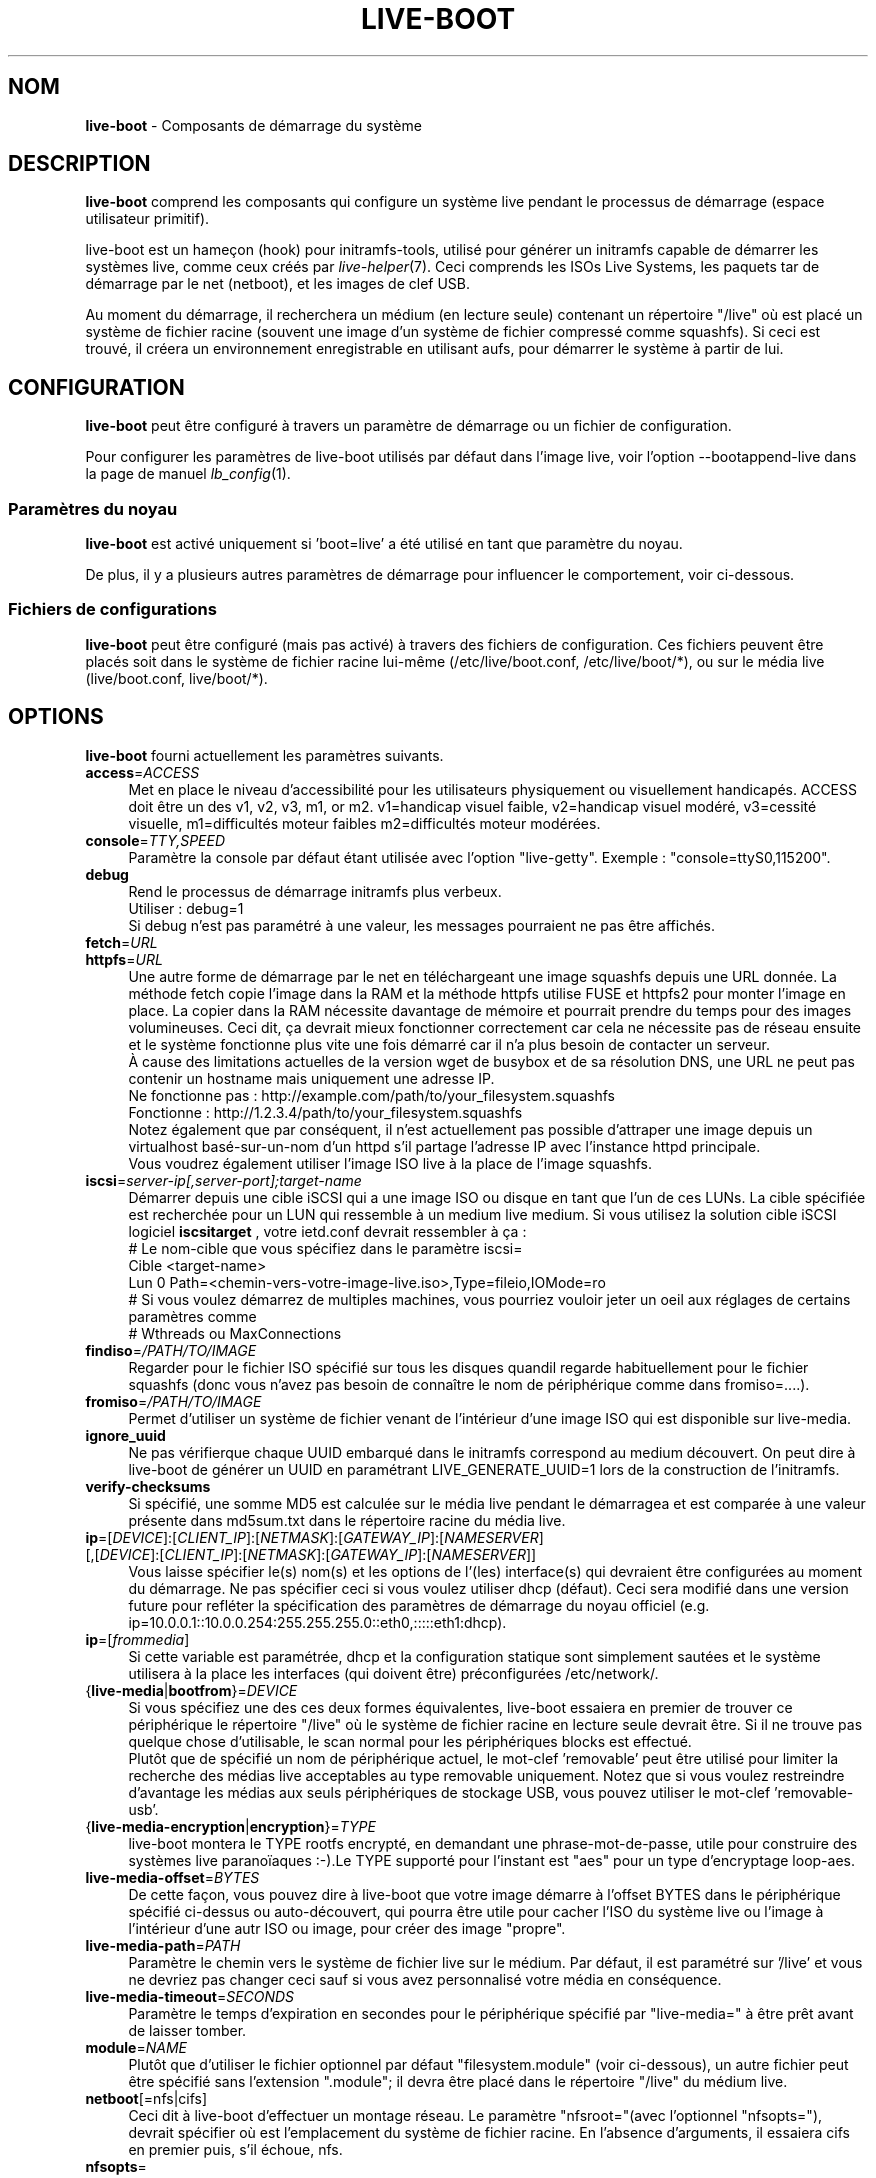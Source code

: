 .\"*******************************************************************
.\"
.\" This file was generated with po4a. Translate the source file.
.\"
.\"*******************************************************************
.TH LIVE\-BOOT 7 21.09.2015 5.0~a5\-1 "Projet Système Live"

.SH NOM
\fBlive\-boot\fP \- Composants de démarrage du système

.SH DESCRIPTION
\fBlive\-boot\fP comprend les composants qui configure un système live pendant
le processus de démarrage (espace utilisateur primitif).
.PP
.\" FIXME
live\-boot est un hameçon (hook) pour initramfs\-tools, utilisé pour générer
un initramfs capable de démarrer les systèmes live, comme ceux créés par
\fIlive\-helper\fP(7). Ceci comprends les ISOs Live Systems, les paquets tar de
démarrage par le net (netboot), et les images de clef USB.
.PP
.\" FIXME
Au moment du démarrage, il recherchera un médium (en lecture seule)
contenant un répertoire "/live" où est placé un système de fichier racine
(souvent une image d'un système de fichier compressé comme squashfs). Si
ceci est trouvé, il créera un environnement enregistrable en utilisant aufs,
pour démarrer le système à partir de lui.

.SH CONFIGURATION
\fBlive\-boot\fP peut être configuré à travers un paramètre de démarrage ou un
fichier de configuration.
.PP
Pour configurer les paramètres de live\-boot utilisés par défaut dans l'image
live, voir l'option \-\-bootappend\-live dans la page de manuel
\fIlb_config\fP(1).

.SS "Paramètres du noyau"
\fBlive\-boot\fP est activé uniquement si 'boot=live' a été utilisé en tant que
paramètre du noyau.
.PP
De plus, il y a plusieurs autres paramètres de démarrage pour influencer le
comportement, voir ci\-dessous.

.SS "Fichiers de configurations"
\fBlive\-boot\fP peut être configuré (mais pas activé) à travers des fichiers de
configuration. Ces fichiers peuvent être placés soit dans le système de
fichier racine lui\-même (/etc/live/boot.conf, /etc/live/boot/*), ou sur le
média live (live/boot.conf, live/boot/*).

.SH OPTIONS
.\" FIXME
\fBlive\-boot\fP fourni actuellement les paramètres suivants.
.IP \fBaccess\fP=\fIACCESS\fP 4
Met en place le niveau d'accessibilité pour les utilisateurs physiquement ou
visuellement handicapés. ACCESS doit être un des v1, v2, v3, m1, or
m2. v1=handicap visuel faible, v2=handicap visuel modéré, v3=cessité
visuelle, m1=difficultés moteur faibles m2=difficultés moteur modérées.
.IP \fBconsole\fP=\fITTY,SPEED\fP 4
Paramètre la console par défaut étant utilisée avec l'option
"live\-getty". Exemple : "console=ttyS0,115200".
.IP \fBdebug\fP 4
Rend le processus de démarrage initramfs plus verbeux.
.br
Utiliser : debug=1
.br
Si debug n'est pas paramétré à une valeur, les messages pourraient ne pas
être affichés.
.IP \fBfetch\fP=\fIURL\fP 4
.IP \fBhttpfs\fP=\fIURL\fP 4
Une autre forme de démarrage par le net en téléchargeant une image squashfs
depuis une URL donnée. La méthode fetch copie l'image dans la RAM et la
méthode httpfs utilise FUSE et httpfs2 pour monter l'image en place. La
copier dans la RAM nécessite davantage de mémoire et pourrait prendre du
temps pour des images volumineuses. Ceci dit, ça devrait mieux fonctionner
correctement car cela ne nécessite pas de réseau ensuite et le système
fonctionne plus vite une fois démarré car il n'a plus besoin de contacter un
serveur.
.br
À cause des limitations actuelles de la version wget de busybox et de sa
résolution DNS, une URL ne peut pas contenir un hostname mais uniquement une
adresse IP.
.br
Ne fonctionne pas : http://example.com/path/to/your_filesystem.squashfs
.br
Fonctionne : http://1.2.3.4/path/to/your_filesystem.squashfs
.br
Notez également que par conséquent, il n'est actuellement pas possible
d'attraper une image depuis un virtualhost basé\-sur\-un\-nom d'un httpd s'il
partage l'adresse IP avec l'instance httpd principale.
.br
Vous voudrez également utiliser l'image ISO live à la place de l'image
squashfs.
.IP \fBiscsi\fP=\fIserver\-ip[,server\-port];target\-name\fP 4
Démarrer depuis une cible iSCSI qui a une image ISO ou disque en tant que
l'un de ces LUNs. La cible spécifiée est recherchée pour un LUN qui
ressemble à un medium live medium. Si vous utilisez la solution cible iSCSI
logiciel \fBiscsitarget\fP , votre ietd.conf devrait ressembler à ça :
.br
# Le nom\-cible que vous spécifiez dans le paramètre iscsi=
.br
Cible <target\-name>
  Lun 0 Path=<chemin\-vers\-votre\-image\-live.iso>,Type=fileio,IOMode=ro
  # Si vous voulez démarrez de multiples machines, vous pourriez vouloir   jeter un oeil aux réglages de certains paramètres comme
  # Wthreads ou MaxConnections
.IP \fBfindiso\fP=\fI/PATH/TO/IMAGE\fP 4
Regarder pour le fichier ISO spécifié sur tous les disques quandil regarde
habituellement pour le fichier squashfs (donc vous n'avez pas besoin de
connaître le nom de périphérique comme dans fromiso=....).
.IP \fBfromiso\fP=\fI/PATH/TO/IMAGE\fP 4
Permet d'utiliser un système de fichier venant de l'intérieur d'une image
ISO qui est disponible sur live\-media.
.IP \fBignore_uuid\fP 4
Ne pas vérifierque chaque UUID embarqué dans le initramfs correspond au
medium découvert. On peut dire à live\-boot de générer un UUID en paramétrant
LIVE_GENERATE_UUID=1 lors de la construction de l'initramfs.
.IP \fBverify\-checksums\fP 4
Si spécifié, une somme MD5 est calculée sur le média live pendant le
démarragea et est comparée à une valeur présente dans md5sum.txt dans le
répertoire racine du média live.
.IP "\fBip\fP=[\fIDEVICE\fP]:[\fICLIENT_IP\fP]:[\fINETMASK\fP]:[\fIGATEWAY_IP\fP]:[\fINAMESERVER\fP] [,[\fIDEVICE\fP]:[\fICLIENT_IP\fP]:[\fINETMASK\fP]:[\fIGATEWAY_IP\fP]:[\fINAMESERVER\fP]]" 4
Vous laisse spécifier le(s) nom(s) et les options de l'(les) interface(s)
qui devraient être configurées au moment du démarrage. Ne pas spécifier ceci
si vous voulez utiliser dhcp (défaut). Ceci sera modifié dans une version
future pour refléter la spécification des paramètres de démarrage du noyau
officiel (e.g. ip=10.0.0.1::10.0.0.254:255.255.255.0::eth0,:::::eth1:dhcp).
.IP \fBip\fP=[\fIfrommedia\fP] 4
Si cette variable est paramétrée, dhcp et la configuration statique sont
simplement sautées et le système utilisera à la place les interfaces (qui
doivent être) préconfigurées /etc/network/.
.IP {\fBlive\-media\fP|\fBbootfrom\fP}=\fIDEVICE\fP 4
Si vous spécifiez une des ces deux formes équivalentes, live\-boot essaiera
en premier de trouver ce périphérique le répertoire "/live" où le système de
fichier racine en lecture seule devrait être. Si il ne trouve pas quelque
chose d'utilisable, le scan normal pour les périphériques blocks est
effectué.
.br
Plutôt que de spécifié un nom de périphérique actuel, le mot\-clef
\&'removable' peut être utilisé pour limiter la recherche des médias live
acceptables au type removable uniquement. Notez que si vous voulez
restreindre d'avantage les médias aux seuls périphériques de stockage USB,
vous pouvez utiliser le mot\-clef 'removable\-usb'.
.IP {\fBlive\-media\-encryption\fP|\fBencryption\fP}=\fITYPE\fP 4
live\-boot montera le TYPE rootfs encrypté, en demandant une
phrase\-mot\-de\-passe, utile pour construire des systèmes live paranoïaques
:\-).Le TYPE supporté pour l'instant est "aes" pour un type d'encryptage
loop\-aes.
.IP \fBlive\-media\-offset\fP=\fIBYTES\fP 4
De cette façon, vous pouvez dire à live\-boot que votre image démarre à
l'offset BYTES dans le périphérique spécifié ci\-dessus ou auto\-découvert,
qui pourra être utile pour cacher l'ISO du système live ou l'image à
l'intérieur d'une autr ISO ou image, pour créer des image "propre".
.IP \fBlive\-media\-path\fP=\fIPATH\fP 4
Paramètre le chemin vers le système de fichier live sur le médium. Par
défaut, il est paramétré sur '/live' et vous ne devriez pas changer ceci
sauf si vous avez personnalisé votre média en conséquence.
.IP \fBlive\-media\-timeout\fP=\fISECONDS\fP 4
Paramètre le temps d'expiration en secondes pour le périphérique spécifié
par "live\-media=" à être prêt avant de laisser tomber.
.IP \fBmodule\fP=\fINAME\fP 4
Plutôt que d'utiliser le fichier optionnel par défaut "filesystem.module"
(voir ci\-dessous), un autre fichier peut être spécifié sans l'extension
".module"; il devra être placé dans le répertoire "/live" du médium live.
.IP \fBnetboot\fP[=nfs|cifs] 4
Ceci dit à live\-boot d'effectuer un montage réseau. Le paramètre
"nfsroot="(avec l'optionnel "nfsopts="), devrait spécifier où est
l'emplacement du système de fichier racine. En l'absence d'arguments, il
essaiera cifs en premier puis, s'il échoue, nfs.
.IP \fBnfsopts\fP= 4
Ceci vous permet de spécifier des options nfs personnalisées.
.IP \fBnofastboot\fP 4
Ce paramètre désactive la désactivation par défaut du système de fichier
dans /etc/fstab. Si vous avez des système de fichier statiques sur votre
disque dur et vous voulez qu'ils soient vérifiés au moment du démarrage,
utilisez ce paramètre, sinon ils sont sautés.
.IP \fBnopersistence\fP 4
désactive la fonctionnalité "persistance", utile si le bootloader (comme
syslinux) a été installé avec la persistance activée.
.IP \fBnoeject\fP 4
Ne pas demander pour l'éjection du médium live.
.IP \fBramdisk\-size\fP 4
Ce paramètre permet de paramétrer un taille de ramdisk personnalisée (c'est
l'option '\-o size' du montage tmpfs). Par défaut, il n'y a pas de taille de
ramdisk paramétrée, donc le montage par défaut s'applique (en fait : 50% de
la RAM disponible). Notez que cette option n'a actuellement aucun effet lors
d'un démarrage avec toram.
.IP \fBswap=true\fP 4
Ce paramètre active l'utilisation de partition swap locales.
.IP \fBpersistence\fP 4
live\-boot sondera les périphériques pour les média de persistance. Ceux\-ci
pourront être des partitions (avec un nom GPT correct), des systèmes de
fichier (avec une étiquette correcte) ou des fichiers image (avec un nom de
fichier correct). Les récouvrements sont étiquettés/nommés "persistence"
(voir \fIpersistence.conf\fP(5)). Les fichiers images de recouvrement sont
nommés "persistence".
.IP "\fBpersistence\-encryption\fP=\fITYPE1\fP,\fITYPE2\fP ... \fITYPEn\fP" 4
Cette option détermine quels sont les types d'encryptage que nous autorisons
à être utilisés lors du sondage des périphérique pour les médias de
persistance. Si "none" (aucun) n'est dans la liste, nous autorisons les
médias non\-cryptés; si "luks" est dans la liste, nous autorisons les médias
encryptés\-LUKS. À chaque fois qu'un périphérique contenant un média encrypté
est sondé, il sera demandé la phrase\-mot\-de\-passe à l'utilisateur. La valeur
par défaut est "none".
.IP \fBpersistence\-media\fP={\fIremovable\fP|\fIremovable\-usb\fP} 4
Si vous spécifiez le mot\-clef 'removable', live\-boot essaiera de trouver les
partitions de persistance sur les périphériques enlevables uniquement. Notez
que si vous voulez davantage restreindre les médias à des périphériques de
stockage de masse USB uniquement, vous pouvez utiliser le mot\-clef
\&'removable\-usb'.
.IP "\fBpersistence\-method\fP=\fITYPE1\fP,\fITYPE2\fP ... \fITYPEn\fP" 4
Cette option détermine quels types de média de persistance nous autorisons
If "overlay" est dans la liste, nous considérons les récouvrements
(i.e. "live\-rw" et "home\-rw"). Le défaut est "overlay".
.IP \fBpersistence\-path\fP=\fIPATH\fP 4
live\-boot recherchera pour des fichiers de persistance dans le répertoire
racine d'une partition, avec ce paramètre, le chemin pourra être configuré
de manière à ce que vous puissiez avoir des répertoires multiples sur la
même partition pour emmagasiner des fichiers de persistance.
.IP \fBpersistence\-read\-only\fP 4
Les modifications de système de fichier ne sont pas sauvegardés dans le
média de persistance. En particulier, les montages NFS netboot et overlays
sont montés en lecture\-seule.
.IP "\fBpersistence\-storage\fP=\fITYPE1\fP,\fITYPE2\fP ... \fITYPEn\fP" 4
Cette option détermine quels sont les types de stockage de persistance à
considérer lors d'un sondage pour le média de persistance. Si "filesystem"
est dans la liste, les systèmes de fichier avec des étiquettes
correspondantes seront utilisés; si "file" est dans la liste, tous les
systèmes de fichier seront sondés pour archives et fichiers image avec des
noms de fichier correspondant. Le défaut est "file,filesystem".
.IP \fBpersistence\-label\fP=\fILABEL\fP 4
live\-boot utilisera le nom "LABEL" à la place de "persistence" lorsqu'il
cherchera pour un stockage persistant. LABEL peut être tout nom de fichier
valide, étiquette de partition ou nom GPT.
.IP \fBnoeject\fP 4
Cette option fait en sorte que live\-boot redémarre sans essayer d'éjecter le
média et sans demander à l'utilisateur de retirer le média de démarrage.
.IP \fBshowmounts\fP 4
Avec ce paramètre, live\-boot montrera sur "/" les systèmes de fichier ro
(essentiellement compressés) sur "/lib/live". Ceci n'est pas activé par
défaut car ça pourrait conduire à des problèmes avec des applications comme
"mono" qui stocke des chemins binaires lors de l'installation.
.IP \fBsilent\fP 4
Si vous démarrez avec le paramètre quiet normal, live\-boot caches la plupart
de ses messages. Lorsque de l'ajout de silent, il cache tout.
.IP \fBtodisk\fP=\fIDEVICE\fP 4
À l'ajout de ce paramètre, live\-boot essaiera de copier le média en
lecture\-seule entièrement vers le périphérique spécifié avant de monter le
système de fichier racine. Il nécessite probablement un bon paquet d'espace
libre. Les démarrages suivant devraient alors sauter cette étape et
simplement spécifier le paramètre de démarrage "live\-media=DEVICE" avec le
même DEVICE utilisé cette fois.
.IP \fBtoram\fP 4
À l'ajout de ce paramètre, live\-boot essaiera de copier l'entiereté du média
en lecture\-seule vers la RAM de l'ordinateur avant de monter le système de
fichier racine. Ceci pourrait nécessiter beaucoup de RAM, en fonction de
l'espace utilisé par le média en lecture\-seule.
.IP \fBunion\fP=aufs|overlay 4
.\" FIXME
Par défaut, live\-boot utilise aufs. Avec ce paramètre, vous pouvez changer
ceci pour overlay.

.\" FIXME
.SH "FICHIERS (ancien)"
.IP \fB/etc/live.conf\fP 4
Certaines variables peuvent être configurées à l'aide de ce fichier de
configuration (à l'intérieur du système live).
.IP \fBlive/filesystem.module\fP 4
.\" FIXME
Ce fichier optionnel (à l'intérieur du média live) contient une liste de
noms de fichier séparés\-par\-un\-caractère\-de\-retour ou une espace\-blanc
correspondants aux images disque dans le répertoire "/live". Si ce fichier
existe, uniquement les images listées ici seront fusionnées dans le aufs
racine, et elles seront chargées dans l'ordre de cette liste. La première
entrée dans ce fichier sera le point "le plus bas" dans le aufs, et le
dernier fichier dans cette liste sera en "haut" du aufs, directement en
dessous de /overlay. Sans ce fichier, toute image dans le répertoire "/live"
sont chargées par ordre alphanumérique.

.SH FICHIERS
.IP \fB/etc/live/boot.conf\fP 4
.IP \fB/etc/live/boot/*\fP 4
.IP \fBlive/boot.conf\fP 4
.IP \fBlive/boot/*\fP 4
.IP \fBpersistence.conf\fP 4

.SH "VOIR AUSSI"
\fIpersistence.conf\fP(5)
.PP
\fIlive\-build\fP(7)
.PP
\fIlive\-config\fP(7)
.PP
\fIlive\-tools\fP(7)

.SH "PAGE D'ACCUEIL"
Davantage d'informations à propos de live\-boot et du projet Live Systems
peuvent être trouvées sur la page <\fIhttp://live\-systems.org/\fP> et
dans le manuel sur <\fIhttp://live\-systems.org/manual/\fP>.

.SH BOGUES
Les bogues peuvent être signalés en soumettant un rapport de bogue pour le
paquet live\-boot dans le BTS à <\fIhttp://bugs.debian.org/\fP> ou par
l'écriture d'un courriel à la liste de diffusion Live Systems à
<\fIdebian\-live@lists.debian.org\fP>.

.SH AUTEUR
live\-images a été écrit par Daniel Baumann
<\fImail@daniel\-baumann.ch\fP>.
